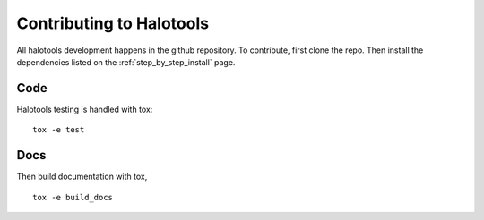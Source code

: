 .. _getting_started_developers:

*************************
Contributing to Halotools
*************************

All halotools development happens in the github repository. To contribute, first clone the repo.
Then install the dependencies listed on the :ref:`step_by_step_install` page.


Code
====

Halotools testing is handled with tox::

    tox -e test

Docs
====

Then build documentation with tox, ::

   tox -e build_docs
